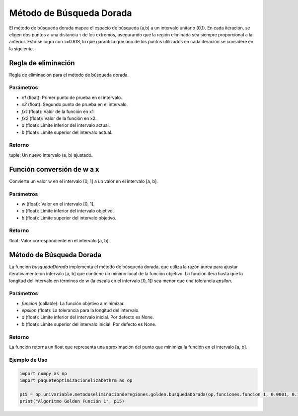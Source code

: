 .. _golden:

Método de Búsqueda Dorada
===========================================================

El método de búsqueda dorada mapea el espacio de búsqueda (a,b) a un intervalo unitario (0,1). En cada iteración, se eligen dos puntos a una distancia τ de los extremos, asegurando que la región eliminada sea siempre proporcional a la anterior. Esto se logra con τ=0.618, lo que garantiza que uno de los puntos utilizados en cada iteración se considere en la siguiente.

Regla de eliminación
--------------------------

Regla de eliminación para el método de búsqueda dorada.

Parámetros
~~~~~~~~~~~

- `x1` (float): Primer punto de prueba en el intervalo.
- `x2` (float): Segundo punto de prueba en el intervalo.
- `fx1` (float): Valor de la función en x1.
- `fx2` (float): Valor de la función en x2.
- `a` (float): Límite inferior del intervalo actual.
- `b` (float): Límite superior del intervalo actual.

Retorno
~~~~~~~~~~~

tuple: Un nuevo intervalo (a, b) ajustado.

Función conversión de w a x
--------------------------

Convierte un valor w en el intervalo [0, 1] a un valor en el intervalo [a, b].

Parámetros
~~~~~~~~~~~

- `w` (float): Valor en el intervalo [0, 1].
- `a` (float): Límite inferior del intervalo objetivo.
- `b` (float): Límite superior del intervalo objetivo.

Retorno
~~~~~~~~~~~

float: Valor correspondiente en el intervalo [a, b].

Método de Búsqueda Dorada
--------------------------

La función `busquedaDorada` implementa el método de búsqueda dorada, que utiliza la razón áurea para ajustar iterativamente un intervalo [a, b] que contiene un mínimo local de la función objetivo. La función itera hasta que la longitud del intervalo en términos de w (la escala en el intervalo [0, 1]) sea menor que una tolerancia `epsilon`.

Parámetros
~~~~~~~~~~~

- `funcion` (callable): La función objetivo a minimizar.
- `epsilon` (float): La tolerancia para la longitud del intervalo.
- `a` (float): Límite inferior del intervalo inicial. Por defecto es None.
- `b` (float): Límite superior del intervalo inicial. Por defecto es None.

Retorno
~~~~~~~~~~~

La función retorna un float que representa una aproximación del punto que minimiza la función en el intervalo [a, b].

Ejemplo de Uso
~~~~~~~~~~~

.. code-block:: python
    
    import numpy as np
    import paqueteoptimizacionelizabethrm as op 

    p15 = op.univariable.metodoseliminacionderegiones.golden.busquedaDorada(op.funciones.funcion_1, 0.0001, 0.1, 10)
    print("Algoritmo Golden Función 1", p15)